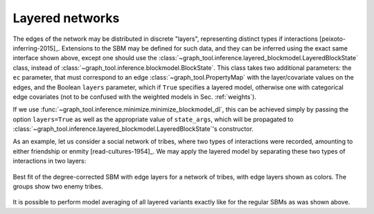 Layered networks
----------------

The edges of the network may be distributed in discrete "layers",
representing distinct types if interactions
[peixoto-inferring-2015]_. Extensions to the SBM may be defined for such
data, and they can be inferred using the exact same interface shown
above, except one should use the
:class:`~graph_tool.inference.layered_blockmodel.LayeredBlockState`
class, instead of
:class:`~graph_tool.inference.blockmodel.BlockState`. This class takes
two additional parameters: the ``ec`` parameter, that must correspond to
an edge :class:`~graph_tool.PropertyMap` with the layer/covariate values
on the edges, and the Boolean ``layers`` parameter, which if ``True``
specifies a layered model, otherwise one with categorical edge
covariates (not to be confused with the weighted models in
Sec. :ref:`weights`).

If we use :func:`~graph_tool.inference.minimize.minimize_blockmodel_dl`, this can
be achieved simply by passing the option ``layers=True`` as well as the
appropriate value of ``state_args``, which will be propagated to
:class:`~graph_tool.inference.layered_blockmodel.LayeredBlockState`'s constructor.

As an example, let us consider a social network of tribes, where two
types of interactions were recorded, amounting to either friendship or
enmity [read-cultures-1954]_. We may apply the layered model by
separating these two types of interactions in two layers:

.. testsetup:: layered-model

   import os
   try:
       os.chdir("demos/inference")
   except FileNotFoundError:
       pass
   gt.seed_rng(42)
         
.. testcode:: layered-model

   g = gt.collection.konect_data["ucidata-gama"]

   # The edge types are stored in the edge property map "weights".

   # Note the different meanings of the two 'layers' parameters below: The
   # first enables the use of LayeredBlockState, and the second selects
   # the 'edge layers' version (instead of 'edge covariates').

   state = gt.minimize_nested_blockmodel_dl(g, layers=True,
                                            state_args=dict(ec=g.ep.weight, layers=True))

   state.draw(edge_color=g.ep.weight, edge_gradient=[],
              ecmap=(matplotlib.cm.coolwarm_r, .6), edge_pen_width=5,
              output="tribes-sbm-edge-layers.svg")

.. figure:: tribes-sbm-edge-layers.*
   :align: center
   :width: 350px

   Best fit of the degree-corrected SBM with edge layers for a network
   of tribes, with edge layers shown as colors. The groups show two
   enemy tribes.

It is possible to perform model averaging of all layered variants
exactly like for the regular SBMs as was shown above.
